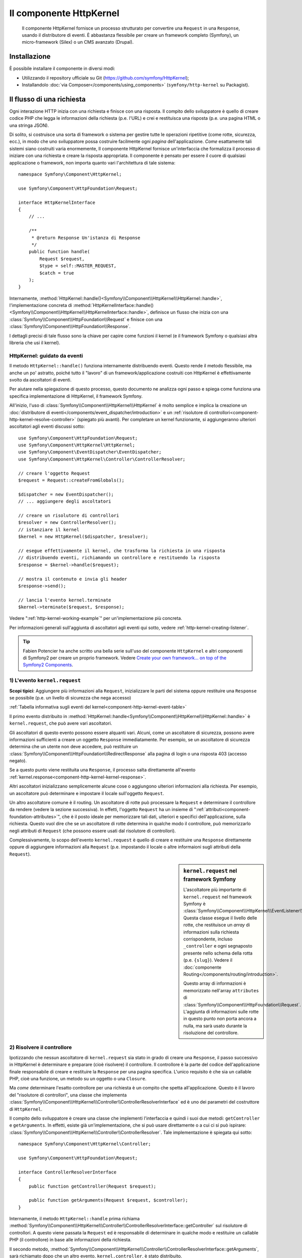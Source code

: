 .. index::
   single: HTTP
   single: HttpKernel
   single: Componenti; HttpKernel

Il componente HttpKernel
========================

    Il componente HttpKernel fornisce un processo strutturato per convertire una
    ``Request`` in una ``Response``, usando il distributore di eventi.
    È abbastanza flessibile per creare un framework completo (Symfony), un micro-framework
    (Silex) o un CMS avanzato (Drupal).

Installazione
-------------

È possibile installare il componente in diversi modi:

* Utilizzando il repository ufficiale su Git (https://github.com/symfony/HttpKernel);
* Installandolo :doc:`via Composer</components/using_components>` (``symfony/http-kernel`` su Packagist).

Il flusso di una richiesta
--------------------------

Ogni interazione HTTP inizia con una richiesta e finisce con una risposta.
Il compito dello sviluppatore è quello di creare codice PHP che legga le informazioni della richiesta
(p.e. l'URL) e crei e restituisca una risposta (p.e. una pagina HTML o una stringa JSON).

.. image:: /images/components/http_kernel/request-response-flow.png
   :align: center

Di solito, si costruisce una sorta di framework o sistema per gestire tutte le operazioni
ripetitive (come rotte, sicurezza, ecc.), in modo che uno sviluppatore possa costruire
facilmente ogni *pagina* dell'applicazione. *Come* esattamente tali sistemi siano costruiti varia
enormemente, Il componente HttpKernel fornisce un'interfaccia che formalizza il
processo di iniziare con una richiesta e creare la risposta appropriata.
Il componente è pensato per essere il cuore di qualsiasi applicazione o framework, non
importa quanto vari l'architettura di tale sistema::

    namespace Symfony\Component\HttpKernel;

    use Symfony\Component\HttpFoundation\Request;

    interface HttpKernelInterface
    {
        // ...

        /**
         * @return Response Un'istanza di Response
         */
        public function handle(
            Request $request,
            $type = self::MASTER_REQUEST,
            $catch = true
        );
    }

Internamente, :method:`HttpKernel::handle()<Symfony\\Component\\HttpKernel\\HttpKernel::handle>`,
l'implementazione concreta di :method:`HttpKernelInterface::handle()<Symfony\\Component\\HttpKernel\\HttpKernelInterface::handle>`,
definisce un flusso che inizia con una :class:`Symfony\\Component\\HttpFoundation\\Request`
e finisce con una :class:`Symfony\\Component\\HttpFoundation\\Response`.

.. image:: /images/components/http_kernel/01-workflow.png
   :align: center

I dettagli precisi di tale flusso sono la chiave per capire come funzioni il kernel
(e il framework Symfony o qualsiasi altra libreria che usi il kernel).

HttpKernel: guidato da eventi
~~~~~~~~~~~~~~~~~~~~~~~~~~~~~

Il metodo ``HttpKernel::handle()`` funziona internamente distribuendo eventi.
Questo rende il metodo flessibile, ma anche un po' astratto, poiché tutto il
"lavoro" di un framework/applicazione costruiti con HttpKernel è effettivamente svolto
da ascoltatori di eventi.

Per aiutare nella spiegazione di questo processo, questo documento ne analizza ogni passo
e spiega come funziona una specifica implementazione di HttpKernel, il framework
Symfony.

All'inizio, l'uso di :class:`Symfony\\Component\\HttpKernel\\HttpKernel`
è molto semplice e implica la creazione un :doc:`distributore di eventi</components/event_dispatcher/introduction>`
e un :ref:`risolutore di controllori<component-http-kernel-resolve-controller>`
(spiegato più avanti). Per completare un kernel funzionante, si aggiungeranno ulteriori
ascoltatori agli eventi discussi sotto::

    use Symfony\Component\HttpFoundation\Request;
    use Symfony\Component\HttpKernel\HttpKernel;
    use Symfony\Component\EventDispatcher\EventDispatcher;
    use Symfony\Component\HttpKernel\Controller\ControllerResolver;

    // creare l'oggetto Request
    $request = Request::createFromGlobals();

    $dispatcher = new EventDispatcher();
    // ... aggiungere degli ascoltatori

    // creare un risolutore di controllori
    $resolver = new ControllerResolver();
    // istanziare il kernel
    $kernel = new HttpKernel($dispatcher, $resolver);

    // esegue effettivamente il kernel, che trasforma la richiesta in una risposta
    // distribuendo eventi, richiamando un controllore e restituendo la risposta
    $response = $kernel->handle($request);

    // mostra il contenuto e invia gli header
    $response->send();

    // lancia l'evento kernel.terminate
    $kernel->terminate($request, $response);

Vedere ":ref:`http-kernel-working-example`" per un'implementazione più concreta.

Per informazioni generali sull'aggiunta di ascoltatori agli eventi qui sotto, vedere
:ref:`http-kernel-creating-listener`.

.. tip:: 

    Fabien Potencier ha anche scritto una bella serie sull'uso del componente ``HttpKernel``
    e altri componenti di Symfony2 per creare un proprio framework. Vedere
    `Create your own framework... on top of the Symfony2 Components`_.

.. _component-http-kernel-kernel-request:

1) L'evento ``kernel.request``
~~~~~~~~~~~~~~~~~~~~~~~~~~~~~~

**Scopi tipici**: Aggiungere più informazioni alla ``Request``, inizializzare
le parti del sistema oppure restituire una ``Response`` se possibile (p.e. un livello
di sicurezza che nega accesso)

:ref:`Tabella informativa sugli eventi del kernel<component-http-kernel-event-table>`

Il primo evento distribuito in :method:`HttpKernel::handle<Symfony\\Component\\HttpKernel\\HttpKernel::handle>`
è ``kernel.request``, che può avere vari ascoltatori.

.. image:: /images/components/http_kernel/02-kernel-request.png
   :align: center

Gli ascoltatori di questo evento possono essere alquanti vari. Alcuni, come un ascoltatore
di sicurezza, possono avere informazioni sufficienti a creare un oggetto ``Response`` immediatamente.
Per esempio, se un ascoltatore di sicurezza determina che un utente non deve accedere,
può restituire un :class:`Symfony\\Component\\HttpFoundation\\RedirectResponse`
alla pagina di login o una risposta 403 (accesso negato).

Se a questo punto viene restituita una ``Response``, il processo salta direttamente 
all'evento :ref:`kernel.response<component-http-kernel-kernel-response>`.

.. image:: /images/components/http_kernel/03-kernel-request-response.png
   :align: center

Altri ascoltatori inizializzano semplicemente alcune cose o aggiungono ulteriori informazioni alla richiesta.
Per esempio, un ascoltatore può determinare e impostare il locale sull'oggetto
``Request``.

Un altro ascoltatore comune è il routing. Un ascoltatore di rotte può processare la ``Request``
e determinare il controllore da rendere (vedere la sezione successiva).
In effetti, l'oggetto ``Request`` ha un insieme di ":ref:`attributi<component-foundation-attributes>`",
che è il posto ideale per memorizzare tali dati, ulteriori e specifici dell'applicazione,
sulla richiesta. Questo vuol dire che se un ascoltatore di rotte determina in qualche modo
il controllore, può memorizzarlo negli attributi di ``Request`` (che possono essere usati
dal risolutore di controllori).

Complessivamente, lo scopo dell'evento ``kernel.request`` è quello di creare e restituire
una ``Response`` direttamente oppure di aggiungere informazioni alla ``Request``
(p.e. impostando il locale o altre informaioni sugli attributi della
``Request``).

.. sidebar:: ``kernel.request`` nel framework Symfony

    L'ascoltatore più importante di ``kernel.request`` nel framework Symfony
    è :class:`Symfony\\Component\\HttpKernel\\EventListener\\RouterListener`.
    Questa classe esegue il livello delle rotte, che restituisce un *array* di informazioni
    sulla richiesta corrispondente, incluso ``_controller`` e ogni segnaposto
    presente nello schema della rotta (p.e. ``{slug}``). Vedere il
    :doc:`componente Routing</components/routing/introduction>`.

    Questo array di informazioni è memorizzato nell'array ``attributes`` di :class:`Symfony\\Component\\HttpFoundation\\Request`.
    L'aggiunta di informazioni sulle rotte in questo punto non porta ancora a nulla,
    ma sarà usato durante la risoluzione del controllore.

.. _component-http-kernel-resolve-controller:

2) Risolvere il controllore
~~~~~~~~~~~~~~~~~~~~~~~~~~~

Ipotizzando che nessun ascoltatore di ``kernel.request`` sia stato in grado di creare una ``Response``,
il passo successivo in HttpKernel è determinare e preparare (cioè risolvere) il
controllore. Il controllore è la parte del codice dell'applicazione finale
responsabile di creare e restituire la ``Response`` per una pagina specifica.
L'unico requisito è che sia un callable PHP, cioè una funzione, un metodo su un
oggetto o una ``Closure``.

Ma *come* determinare l'esatto controllore per una richiesta è un compito che spetta
all'applicazione. Questo è il lavoro del "risolutore di controllori", una classe che
implementa :class:`Symfony\\Component\\HttpKernel\\Controller\\ControllerResolverInterface`
ed è uno dei parametri del costruttore di ``HttpKernel``.

.. image:: /images/components/http_kernel/04-resolve-controller.png
   :align: center

Il compito dello sviluppatore è creare una classe che implementi l'interfaccia e quindi
i suoi due metodi: ``getController`` e ``getArguments``. In effetti, esiste già
un'implementazione, che si può usare direttamente o a cui ci si può ispirare:
:class:`Symfony\\Component\\HttpKernel\\Controller\\ControllerResolver`.
Tale implementazione è spiegata qui sotto::

    namespace Symfony\Component\HttpKernel\Controller;

    use Symfony\Component\HttpFoundation\Request;

    interface ControllerResolverInterface
    {
        public function getController(Request $request);

        public function getArguments(Request $request, $controller);
    }

Internamente, il metodo ``HttpKernel::handle`` prima richiama
:method:`Symfony\\Component\\HttpKernel\\Controller\\ControllerResolverInterface::getController`
sul risolutore di controllori. A questo viene passata la ``Request`` ed è responsabile di
determinare in qualche modo e restituire un callable PHP (il controllore) in base
alle informazioni della richiesta.

Il secondo metodo, :method:`Symfony\\Component\\HttpKernel\\Controller\\ControllerResolverInterface::getArguments`,
sarà richiamato dopo che un altro evento, ``kernel.controller``, è stato distribuito.

.. sidebar:: Resolving the Controller in the Symfony2 Framework

    Il framework Symfony usa la classe
    :class:`Symfony\\Component\\HttpKernel\\Controller\\ControllerResolver`
    (in realtà, usa una sotto-classe, con alcune funzionalità aggiuntive menzionate
    più avanti). Questa classe sfrutta le informazioni che erano state inserite
    nella proprietà ``attributes`` dell'oggetto ``Request`` durante ``RouterListener``.

    **getController**

    ``ControllerResolver`` cerca una chiave ``_controller``
    nella proprietà ``attributes`` dell'oggetto ``Request`` (si ricordi che tale
    informazione solitamente è memorizzata nella ``Request`` tramite ``RouterListener``).
    Questa stringa viene trasformata in un callable PHP nei seguenti passi:

    a) Il formato ``AcmeDemoBundle:Default:index`` della chiave ``_controller``
    viene cambiato in un'altra stringa che contiene il nome completo di classe e metodo
    del controllore, seguendo la convenzione di Symfony2, cioè
    ``Acme\DemoBundle\Controller\DefaultController::indexAction``. Questa trasformazione
    è specifica della sotto-classe :class:`Symfony\\Bundle\\FrameworkBundle\\Controller\\ControllerResolver`
    usata dal framework Symfony2.

    b) Viene istanziata una nuova istanza della classe controllore, senza parametri al
    costruttore.

    c) Se il controllore implementa :class:`Symfony\\Component\\DependencyInjection\\ContainerAwareInterface`,
    viene richiamato ``setContainer`` sull'oggetto controllore e gli viene passato il
    contenitore. Anche questo passo è specifico della sotto-classe :class:`Symfony\\Bundle\\FrameworkBundle\\Controller\\ControllerResolver`
    usata dal framework Symfony2.

    Ci possono essere alcune piccole variazioni nel processo appena visto, p.e. se
    i controllori sono stati registrati come servizi).

3) L'evento ``kernel.controller``
---------------------------------

**Scopi tipici**: Inizializzare cose o cambiare il controllore subito prima che il
controllore venga eseguito.

:ref:`Tabella informativa sugli eventi del kernel<component-http-kernel-event-table>`

Dopo che il callable controllore è stato determinato, ``HttpKernel::handle``
distribuisce l'evento ``kernel.controller``. Gli ascoltatori di questo evento possono inizializzare
alcune parti del sistema che devono essere inizializzate dopo che alcune cose
sono state determinate (p.e. il controllore, informazioni sulle rotte) ma prima
che il controllore sia eseguito. Per alcuni esempi, vedere la sezione Symfony2 più avanti.

.. image:: /images/components/http_kernel/06-kernel-controller.png
   :align: center

Gli ascoltatori di questo evento possono anche cambiare completamente il callable controllore,
richiamando :method:`FilterControllerEvent::setController<Symfony\\Component\\HttpKernel\\Event\\FilterControllerEvent::setController>`
sull'oggetto evento che viene passato agli ascoltatori di questo evento.

.. sidebar:: ``kernel.controller`` in the Symfony Framework

    Ci sono alcuni ascoltatori minori dell'evento ``kernel.controller`` nel
    framework Symfony, la maggior parte dei quali ha a che vedere con la raccolta di dati per il
    profilatore, se è abilitato.

    Un interessante ascoltatore è presente in :doc:`SensioFrameworkExtraBundle </bundles/SensioFrameworkExtraBundle/index>`,
    incluso in Symfony Standard Edition. La funzionalità
    :doc:`@ParamConverter</bundles/SensioFrameworkExtraBundle/annotations/converters>`
    di questo bundle consente di passare un oggetto completo (p.e. un oggetto ``Post``)
    a un controllore, al posto di uno scalare (p.e. un parametro ``id``
    presente su una rotta). L'ascoltatore, ``ParamConverterListener``, usa
    reflection per cercare ogni parametro del controllore e prova a usare
    vari metodi per convertirli in oggetti, che sono quindi memorizzati
    nella proprietà ``attributes`` dell'oggetto ``Request``. Leggere la
    prossima sezione per vedere perché questo è importante.

4) Ottenere i parametri del controllore
---------------------------------------

Quindi, ``HttpKernel::handle`` richiama
:method:`Symfony\\Component\\HttpKernel\\Controller\\ControllerResolverInterface::getArguments`.
Si ricordi che il controllore restituito in ``getController`` è un callable.
Lo scopo di ``getArguments`` è restituire l'array di parametri che vanno
passati a tale controllore. Il modo esatto in cui ciò sia realizzato spetta completamente
alla progettazione dello sviluppatore, sebbene la classe :class:`Symfony\\Component\\HttpKernel\\Controller\\ControllerResolver`
ne sia un buon esempio.

.. image:: /images/components/http_kernel/07-controller-arguments.png
   :align: center

A questo punto il kernel ha un callable PHP (il controllore) e un array
di parametri che vanno passati durante l'esecuzione di tale callable.

.. sidebar:: Ottenere i parametri del controllore nel framework Symfony2 

    Ora che sappiamo esattamente cosa sia il callable controllore (solitamente un metodo
    dentro all'oggetto controllore), ``ControllerResolver`` usa `reflection`_
    sul callable per restituire un array di *nomi* di ciascun parametro.
    Quindi itera su ogni parametro e usa il trucco seguente per
    determinare quale valore sia da passare per ogni parametro:

    a) Se gli attributi di ``Request`` contengono una chiave che corrisponde al nome
    del parametro, viene usato quel valore. Per esempio, se il primo parametro
    di un controllore è ``$slug`` e c'è una chiave ``slug`` nella chiave
    ``attributes`` di ``Request``, tale valore viene usato (e tipicamente questo valore
    viene da ``RouterListener``).

    b) Se il parametro nel controllore ha specificato come tipo
    :class:`Symfony\\Component\\HttpFoundation\\Request` , viene passata la
    ``Request`` come valore.

.. _component-http-kernel-calling-controller:

5) Richiamare il controllore
~~~~~~~~~~~~~~~~~~~~~~~~~~~~

Il prossimo passo è semplice! ``HttpKernel::handle`` esegue il controllore.

.. image:: /images/components/http_kernel/08-call-controller.png
   :align: center

Il compito del controllore è costruire la risposta per la risorsa data.
Potrebbe essere una pagina HTML, una stringa JSON o qualsiasi altra cosa. Diversamente dalle
altre parti del processo viste finora, questo passo è implementato dallo sviluppatore,
per ogni pagina da costruire.

Di solito, il controllore restituirà un oggetto ``Response``. Se questo è vero,
il lavoro del kernel sta per finire! In questo caso, il prossimo passo
è l'evento :ref:`kernel.response<component-http-kernel-kernel-response>`.

.. image:: /images/components/http_kernel/09-controller-returns-response.png
   :align: center

Se invece il controllore restituisce qualcosa che non sia una ``Response``, il kernel deve
fare ancora un piccolo lavoro, :ref:`kernel.view<component-http-kernel-kernel-view>` 
(perché lo scopo finale è *sempre* generare un oggetto ``Response``).

.. note::

    Un controllore deve restituire *qualcosa*. Se un controllore restituisce ``null``,
    viene immediatamente lanciata un'eccezione.

.. _component-http-kernel-kernel-view:

6) L'evento ``kernel.view``
~~~~~~~~~~~~~~~~~~~~~~~~~~~

**Scopi tipici**: Trasformare un valore diverso da ``Response``  restituito da un
controllore in una ``Response``

:ref:`Tabella informativa sugli eventi del kernel<component-http-kernel-event-table>`

Se il controllore non restituisce un oggetto ``Response``, iol kernel distribuisce un
altro evento, ``kernel.view``. Il compito di un ascoltatore di tale evento è di usare
il valore restituito dal controllore (p.e. un array di dati o un oggetto) per
creare una ``Response``.

.. image:: /images/components/http_kernel/10-kernel-view.png
   :align: center

Questo può essere utile se si vuole usare un livello "vista": invece di restituire
una ``Response`` dal controllore, si restituiscono dati che rappresentano la pagina.
Un ascoltatore di questo evento può quindi usare tali dati per creare una ``Response``
che sia nel formato corretto (p.e. HTML, JSON, ecc.).

A questo punto, ne nessun ascoltatore imposta una risposta sull'evento, viene lanciata
un'eccezione: o il controllore *o* uno degli ascoltatori della vista devono sempre
restituire una ``Response``.

.. sidebar:: ``kernel.view`` in the Symfony Framework

    Non c'è un ascoltatore predefinito nel framework Symfony per l'evento ``kernel.view``.
    Tuttavia, un bundle del nucleo,
    :doc:`SensioFrameworkExtraBundle </bundles/SensioFrameworkExtraBundle/index>`,
    *aggiunge* un ascoltatore a questo evento. Se un controllore restituisce un array,
    e se si inserisce l'annotazione :doc:`@Template</bundles/SensioFrameworkExtraBundle/annotations/view>`
    in cima al controllore, questo ascoltatore rende un template,
    passa l'array restituita dal controllore a tale template
    e crea una ``Response`` con il contenuto restituito da tale
    template.

    Inoltre, un bundle popolare della comunità, `FOSRestBundle`_, implementa
    un ascoltatore di questo evento, con lo scopo di fornire un robusto livello vista,
    capace di usare un singolo controllore per restituire molti differenti tipi di
    risposta (p.e. HTML, JSON, XML, ecc).

.. _component-http-kernel-kernel-response:

7) L'evento ``kernel.response``
~~~~~~~~~~~~~~~~~~~~~~~~~~~~~~~

**Scopi tipici**: Modificare l'oggetto ``Response`` subito prima che sia inviato

:ref:`Tabella informativa sugli eventi del kernel<component-http-kernel-event-table>`

Lo scopo finale del kernel è trasformare una ``Request`` in una ``Response``. La
``Response`` può essere creata durante l'evento :ref:`kernel.request<component-http-kernel-kernel-request>`,
restituita dal :ref:`controllore<component-http-kernel-calling-controller>` oppure
restituita da uno degli ascoltatori dell'evento
:ref:`kernel.view<component-http-kernel-kernel-view>`.

Indipendentemente da chi abbia creato la ``Response``, un altro evento, ``kernel.response``,
viene distribuito subito dopo. Un tipico ascoltatore di questo evento modificherà
l'oggetto ``Response`` in qualche modo, modificando header, aggiungendo cookie o anche
cambiando il contenuto della ``Response`` stessa (p.e. iniettando del codice
JavaScript prima della chiusura del tag ``</body>`` di una risposta HTML).

Dopo la distribuzione di questo evento, l'oggetto finale ``Response`` viene restituito
da :method:`Symfony\\Component\\HttpKernel\\HttpKernel::handle`. Nel caso d'uso
più tipico, si può quindi richiamare il metodo :method:`Symfony\\Component\\HttpFoundation\\Response::send`,
che invia gli header e stampa il contenuto della ``Response``.

.. sidebar:: ``kernel.response`` in the Symfony Framework

    Ci sono molti altri ascoltatori minori di questo evento nel framework Symfony,
    la maggior parte dei quali modifica la risposta in qualche modo. Per esempio,
    :class:`Symfony\\Bundle\\WebProfilerBundle\\EventListener\\WebDebugToolbarListener`
    inietta del codice JavaScript in fondo alla pagina in ambiente ``dev``,
    per mostrare la barra di debug del web. Un altro ascoltatore,
    :class:`Symfony\\Component\\Security\\Http\\Firewall\\ContextListener`,
    serializza le informazioni sull'utente corrente nella
    sessione, in modo che possano essere ricaricate alla richiesta successiva. 

8) L'evento ``kernel.terminate``
~~~~~~~~~~~~~~~~~~~~~~~~~~~~~~~~

.. versionadded:: 2.1
    L'evento ``kernel.terminate`` è nuovo in Symfony 2.1.

**Scopi tipici**: Eseguire qualche azione "pesante" dopo che la risposta sia stata
inviata all'utente

:ref:`Tabella informativa sugli eventi del kernel<component-http-kernel-event-table>`

L'evento finale processato da HttpKernel è ``kernel.terminate``, che è unico, perché
avviene *dopo* il metodo ``HttpKernel::handle`` e quindi dopo che la
risposta è stata inviata all'utente. Ripreso da sopra, il codice usato dal
kernel finisce in questo modo::

    // mostra il contenuto e invia gli header
    $response->send();

    // lancia l'evento kernel.terminate
    $kernel->terminate($request, $response);

Come si può vedere, richiamando ``$kernel->terminate`` dopo l'invio della risposta,
si lancerà l'evento ``kernel.terminate``, in cui si possono eseguire alcune
azioni che potrebbero essere state rimandate, per poter restituire la risposta nel modo
più veloce possibile al client (p.e. invio di email).

.. note::

    L'uso dell'evento ``kernel.terminate`` è facoltativo e va limitato al caso in cui
    il kernel implementi :class:`Symfony\\Component\\HttpKernel\\TerminableInterface`.

.. sidebar:: ``kernel.terminate`` in the Symfony Framework

    Se si usa ``SwiftmailerBundle`` con Symfony2 e si usa lo spool ``memory``,
    viene attivato :class:`Symfony\\Bundle\\SwiftmailerBundle\\EventListener\\EmailSenderListener`,
    che invia effettivamente le email pianificate per essere inviate
    durante la richiesta.

.. _component-http-kernel-kernel-exception:

Gestire le eccezioni:: l'evento ``kernel.exception``
~~~~~~~~~~~~~~~~~~~~~~~~~~~~~~~~~~~~~~~~~~~~~~~~~~~~

**Scopi tipici**: Gestire alcuni tipi di eccezioni e creare un'appropriata
``Response`` da restituire per l'eccezione

:ref:`Tabella informativa sugli eventi del kernel<component-http-kernel-event-table>`

Se a un certo punto in ``HttpKernel::handle`` viene lanciata un'eccezione, viene lanciato
un altro evento, ``kernel.exception``. Internamente, il corpo della funzione ``handle``
viene avvolto da un blocco try-catch. Quando viene lanciata un'eccezione, l'evento
``kernel.exception`` viene distribuito, in modo che il proprio sistema possa in qualche
modo rispondere all'eccezione.

.. image:: /images/components/http_kernel/11-kernel-exception.png
   :align: center

A ogni ascoltatore di questo evento viene passato un oggetto :class:`Symfony\\Component\\HttpKernel\\Event\\GetResponseForExceptionEvent`,
che si può usare per accedere all'eccezione originale, tramite il metodo
:method:`Symfony\\Component\\HttpKernel\\Event\\GetResponseForExceptionEvent::getException`.
Un tipico ascoltatore di questo evento verificherà un certo tipo di
eccezione e creerà un appropriata ``Response`` di errore.

Per esempio, per generare una pagina 404, si potrebbe lanciare uno speciale tipo di eccezione
e quindi aggiungere un ascoltatore a tale evento, che cerchi l'eccezione e
crei e restituisca una ``Response`` 404. In effetti, il componente ``HttpKernel``
dispone di un :class:`Symfony\\Component\\HttpKernel\\EventListener\\ExceptionListener`,
che, se usato, farà questo e anche di più in modo predefinito (si vedano dettagli
più avanti).

.. sidebar:: ``kernel.exception`` in the Symfony Framework

    Ci sono due ascoltatori principali di ``kernel.exception`` quando si usa il
    framework Symfony.

    **ExceptionListener in HttpKernel**

    Il primo fa parte del componente ``HttpKernel``
    e si chiama :class:`Symfony\\Component\\HttpKernel\\EventListener\\ExceptionListener`.
    L'ascoltatore ha diversi scopi:

    1) L'eccezione lanciata è convertita in un oggetto
    :class:`Symfony\\Component\\HttpKernel\\Exception\\FlattenException`,
    che contiene tutte le informazioni sulla richiesta, ma che
    possa essere stampata e serializzata.

    2) Se l'eccezione originale implementa
    :class:`Symfony\\Component\\HttpKernel\\Exception\\HttpExceptionInterface`,
    allora sono richiamati ``getStatusCode`` e ``getHeaders`` sull'eccezione
    e usati per popolare gli header e il codice di stato dell'oggetto ``FlattenException``.
    L'idea è che siano usati nel passo successivo, quando si crea la
    risposta finale.

    3) Un controllore viene eseguito e gli viene passata l'eccezione appiattita.
    Il controllore esatto da rendere viene passato come parametro del costruttore a questo
    ascoltatore. Questo controllore restituirà la ``Response`` finale per questa pagina di errore.

    **ExceptionListener in Security**

    L'altro importante ascoltatore è
    :class:`Symfony\\Component\\Security\\Http\\Firewall\\ExceptionListener`.
    Lo scopo di questo ascoltatore è gestire le eccezioni di sicurezza e, quando
    appropriato, *aiutare* l'utente ad autenticarsi (p.e. rinviando alla pagina
    di login).

.. _http-kernel-creating-listener:

Creare un ascoltatore di eventi
-------------------------------

Come abbiamo visto, si possono creare e attaccare ascoltatori di eventi a qualsiasi evento
distribuito durante il ciclo ``HttpKernel::handle``. Un tipico ascoltatore è una classe PHP
con un metodo da eseguire, ma può essere qualsiasi cosa. Per maggiori informazioni
su come creare e attaccare ascoltatori di eventi, si veda :doc:`/components/event_dispatcher/introduction`.

Il nome di ogni evento del kernel è definito come costante della classe
:class:`Symfony\\Component\\HttpKernel\\KernelEvents`. Inoltre, a ogni ascoltatore
di evento viene passato un singolo parametro, che è una sotto-classe di :class:`Symfony\\Component\\HttpKernel\\Event\\KernelEvent`.
Questo oggetto contiene informazioni sullo stato attuale del sistema e
ogni vento ha il suo oggetto evento:

.. _component-http-kernel-event-table:

+-------------------+-------------------------------+-------------------------------------------------------------------------------------+
| **Nome**          | **Costante** ``KernelEvents`` | **Parametro passato all'ascoltatore**                                               |
+-------------------+-------------------------------+-------------------------------------------------------------------------------------+
| kernel.request    | ``KernelEvents::REQUEST``     | :class:`Symfony\\Component\\HttpKernel\\Event\\GetResponseEvent`                    |
+-------------------+-------------------------------+-------------------------------------------------------------------------------------+
| kernel.controller | ``KernelEvents::CONTROLLER``  | :class:`Symfony\\Component\\HttpKernel\\Event\\FilterControllerEvent`               |
+-------------------+-------------------------------+-------------------------------------------------------------------------------------+
| kernel.view       | ``KernelEvents::VIEW``        | :class:`Symfony\\Component\\HttpKernel\\Event\\GetResponseForControllerResultEvent` |
+-------------------+-------------------------------+-------------------------------------------------------------------------------------+
| kernel.response   | ``KernelEvents::RESPONSE``    | :class:`Symfony\\Component\\HttpKernel\\Event\\FilterResponseEvent`                 |
+-------------------+-------------------------------+-------------------------------------------------------------------------------------+
| kernel.terminate  | ``KernelEvents::TERMINATE``   | :class:`Symfony\\Component\\HttpKernel\\Event\\PostResponseEvent`                   |
+-------------------+-------------------------------+-------------------------------------------------------------------------------------+
| kernel.exception  | ``KernelEvents::EXCEPTION``   | :class:`Symfony\\Component\\HttpKernel\\Event\\GetResponseForExceptionEvent`        |
+-------------------+-------------------------------+-------------------------------------------------------------------------------------+

.. _http-kernel-working-example:

Un esempio funzionante
----------------------

Quando si usa il componente HttpKernel, si è liberi di connettere qualsiasi ascoltatore
agli eventi del nuvlce e di usare qualsiasi risolutore di controllori che implementi
:class:`Symfony\\Component\\HttpKernel\\Controller\\ControllerResolverInterface`.
Tuttavia, il componente HttpKernel dispone di alcuni ascoltatori predefiniti e di un
ControllerResolver predefinito, utilizzabili per creare un esempio funzionante::

    use Symfony\Component\HttpFoundation\Request;
    use Symfony\Component\HttpFoundation\Response;
    use Symfony\Component\HttpKernel\HttpKernel;
    use Symfony\Component\EventDispatcher\EventDispatcher;
    use Symfony\Component\HttpKernel\Controller\ControllerResolver;
    use Symfony\Component\Routing\RouteCollection;
    use Symfony\Component\Routing\Route;
    use Symfony\Component\Routing\Matcher\UrlMatcher;
    use Symfony\Component\Routing\RequestContext;

    $routes = new RouteCollection();
    $routes->add('hello', new Route('/hello/{name}', array(
            '_controller' => function (Request $request) {
                return new Response(sprintf("Ciao %s", $request->get('name')));
            }
        ),
    ));

    $request = Request::createFromGlobals();

    $matcher = new UrlMatcher($routes, new RequestContext());

    $dispatcher = new EventDispatcher();
    $dispatcher->addSubscriber(new RouterListener($matcher));

    $resolver = new ControllerResolver();
    $kernel = new HttpKernel($dispatcher, $resolver);

    $response = $kernel->handle($request);
    $response->send();

    $kernel->terminate($request, $response);

Sotto-richieste
---------------

Oltre alla richiesta "principale", inviata a ``HttpKernel::handle``,
si possono anche inviare delle cosiddette "sotto-richieste". Una sotto-richiesta assomiglia e
si comporta come ogni altra richiesta, ma tipicamente serve a rendere solo una breve porzione
di una pagina, invece di una pagina completa. Solitamente si fanno sotto-richieste da un
controllore (o forse da dentro a un template, che viene reso da un
controllore).

.. image:: /images/components/http_kernel/sub-request.png
   :align: center

Per eseguire una sotto-richiesta, usare ``HttpKernel::handle``, ma cambiando il secondo
parametro, come segue::

    use Symfony\Component\HttpFoundation\Request;
    use Symfony\Component\HttpKernel\HttpKernelInterface;

    // ...

    // creare qualche altra richiesta a mano, come necessario
    $request = new Request();
    // per resempio, si potrebbe impostare a mano _controller
    $request->attributes->add('_controller', '...');

    $response = $kernel->handle($request, HttpKernelInterface::SUB_REQUEST);
    // fare qualcosa con questa risposta

Questo crea un altro ciclo richiesta-risposta, in cui la nuova ``Request`` è
trasformata in una ``Response``. L'unica differenza interna è che alcuni
ascoltatori (p.e. security) possono intervenire solo per la richiesta principale. A ggni
ascoltatore viene passata una sotto-classe di :class:`Symfony\\Component\\HttpKernel\\Event\\KernelEvent`,
il cui metodo :method:`Symfony\\Component\\HttpKernel\\Event\\KernelEvent::getRequestType`
può essere usato per capire se la richiesta corrente sia una richiesta principale o  una sotto-richiesta.

Per esempio, un ascoltatore che deve agire solo sulla richiesta principale può
assomigliare a questo::

    use Symfony\Component\HttpKernel\HttpKernelInterface;
    // ...

    public function onKernelRequest(GetResponseEvent $event)
    {
        if (HttpKernelInterface::MASTER_REQUEST !== $event->getRequestType()) {
            return;
        }
        
        // ...
    }

.. _Packagist: https://packagist.org/packages/symfony/http-kernel
.. _reflection: http://php.net/manual/en/book.reflection.php
.. _FOSRestBundle: https://github.com/friendsofsymfony/FOSRestBundle
.. _`Create your own framework... on top of the Symfony2 Components`: http://fabien.potencier.org/article/50/create-your-own-framework-on-top-of-the-symfony2-components-part-1
